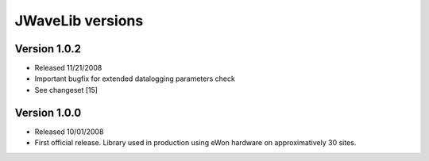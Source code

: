 JWaveLib versions
-----------------

Version 1.0.2
^^^^^^^^^^^^^

* Released 11/21/2008
* Important bugfix for extended datalogging parameters check
* See changeset [15] 

Version 1.0.0
^^^^^^^^^^^^^

* Released 10/01/2008
* First official release. Library used in production using eWon hardware on approximatively 30 sites. 


